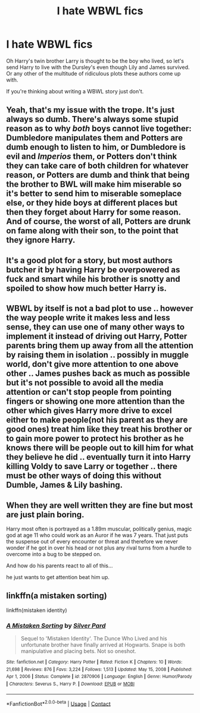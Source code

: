 #+TITLE: I hate WBWL fics

* I hate WBWL fics
:PROPERTIES:
:Author: overide
:Score: 7
:DateUnix: 1610426579.0
:DateShort: 2021-Jan-12
:FlairText: Discussion
:END:
Oh Harry's twin brother Larry is thought to be the boy who lived, so let's send Harry to live with the Dursley's even though Lily and James survived. Or any other of the multitude of ridiculous plots these authors come up with.

If you're thinking about writing a WBWL story just don't.


** Yeah, that's my issue with the trope. It's just always so dumb. There's always some stupid reason as to why /both/ boys cannot live together: Dumbledore manipulates them and Potters are dumb enough to listen to him, or Dumbledore is evil and /Imperios/ them, or Potters don't think they can take care of both children for whatever reason, or Potters are dumb and think that being the brother to BWL will make him miserable so it's better to send him to miserable someplace else, or they hide boys at different places but then they forget about Harry for some reason. And of course, the worst of all, Potters are drunk on fame along with their son, to the point that they ignore Harry.
:PROPERTIES:
:Author: ygrekks
:Score: 8
:DateUnix: 1610468788.0
:DateShort: 2021-Jan-12
:END:


** It's a good plot for a story, but most authors butcher it by having Harry be overpowered as fuck and smart while his brother is snotty and spoiled to show how much better Harry is.
:PROPERTIES:
:Author: RoyalAct4
:Score: 13
:DateUnix: 1610426932.0
:DateShort: 2021-Jan-12
:END:


** WBWL by itself is not a bad plot to use .. however the way people write it makes less and less sense, they can use one of many other ways to implement it instead of driving out Harry, Potter parents bring them up away from all the attention by raising them in isolation .. possibly in muggle world, don't give more attention to one above other .. James pushes back as much as possible but it's not possible to avoid all the media attention or can't stop people from pointing fingers or showing one more attention than the other which gives Harry more drive to excel either to make people(not his parent as they are good ones) treat him like they treat his brother or to gain more power to protect his brother as he knows there will be people out to kill him for what they believe he did .. eventually turn it into Harry killing Voldy to save Larry or together .. there must be other ways of doing this without Dumble, James & Lily bashing.
:PROPERTIES:
:Author: tankuser_32
:Score: 9
:DateUnix: 1610445286.0
:DateShort: 2021-Jan-12
:END:


** When they are well written they are fine but most are just plain boring.

Harry most often is portrayed as a 1.89m muscular, politically genius, magic god at age 11 who could work as an Auror if he was 7 years. That just puts the suspense out of every encounter or threat and therefore we never wonder if he got in over his head or not plus any rival turns from a hurdle to overcome into a bug to be stepped on.

And how do his parents react to all of this...

he just wants to get attention beat him up.
:PROPERTIES:
:Author: Janniinger
:Score: 4
:DateUnix: 1610548667.0
:DateShort: 2021-Jan-13
:END:


** linkffn(a mistaken sorting)

linkffn(mistaken identity)
:PROPERTIES:
:Author: Ok_Equivalent1337
:Score: 0
:DateUnix: 1610664182.0
:DateShort: 2021-Jan-15
:END:

*** [[https://www.fanfiction.net/s/2870906/1/][*/A Mistaken Sorting/*]] by [[https://www.fanfiction.net/u/745409/Silver-Pard][/Silver Pard/]]

#+begin_quote
  Sequel to 'Mistaken Identity'. The Dunce Who Lived and his unfortunate brother have finally arrived at Hogwarts. Snape is both manipulative and placing bets. Not so oneshot.
#+end_quote

^{/Site/:} ^{fanfiction.net} ^{*|*} ^{/Category/:} ^{Harry} ^{Potter} ^{*|*} ^{/Rated/:} ^{Fiction} ^{K} ^{*|*} ^{/Chapters/:} ^{10} ^{*|*} ^{/Words/:} ^{21,698} ^{*|*} ^{/Reviews/:} ^{876} ^{*|*} ^{/Favs/:} ^{3,224} ^{*|*} ^{/Follows/:} ^{1,513} ^{*|*} ^{/Updated/:} ^{May} ^{15,} ^{2008} ^{*|*} ^{/Published/:} ^{Apr} ^{1,} ^{2006} ^{*|*} ^{/Status/:} ^{Complete} ^{*|*} ^{/id/:} ^{2870906} ^{*|*} ^{/Language/:} ^{English} ^{*|*} ^{/Genre/:} ^{Humor/Parody} ^{*|*} ^{/Characters/:} ^{Severus} ^{S.,} ^{Harry} ^{P.} ^{*|*} ^{/Download/:} ^{[[http://www.ff2ebook.com/old/ffn-bot/index.php?id=2870906&source=ff&filetype=epub][EPUB]]} ^{or} ^{[[http://www.ff2ebook.com/old/ffn-bot/index.php?id=2870906&source=ff&filetype=mobi][MOBI]]}

--------------

*FanfictionBot*^{2.0.0-beta} | [[https://github.com/FanfictionBot/reddit-ffn-bot/wiki/Usage][Usage]] | [[https://www.reddit.com/message/compose?to=tusing][Contact]]
:PROPERTIES:
:Author: FanfictionBot
:Score: 1
:DateUnix: 1610664206.0
:DateShort: 2021-Jan-15
:END:
